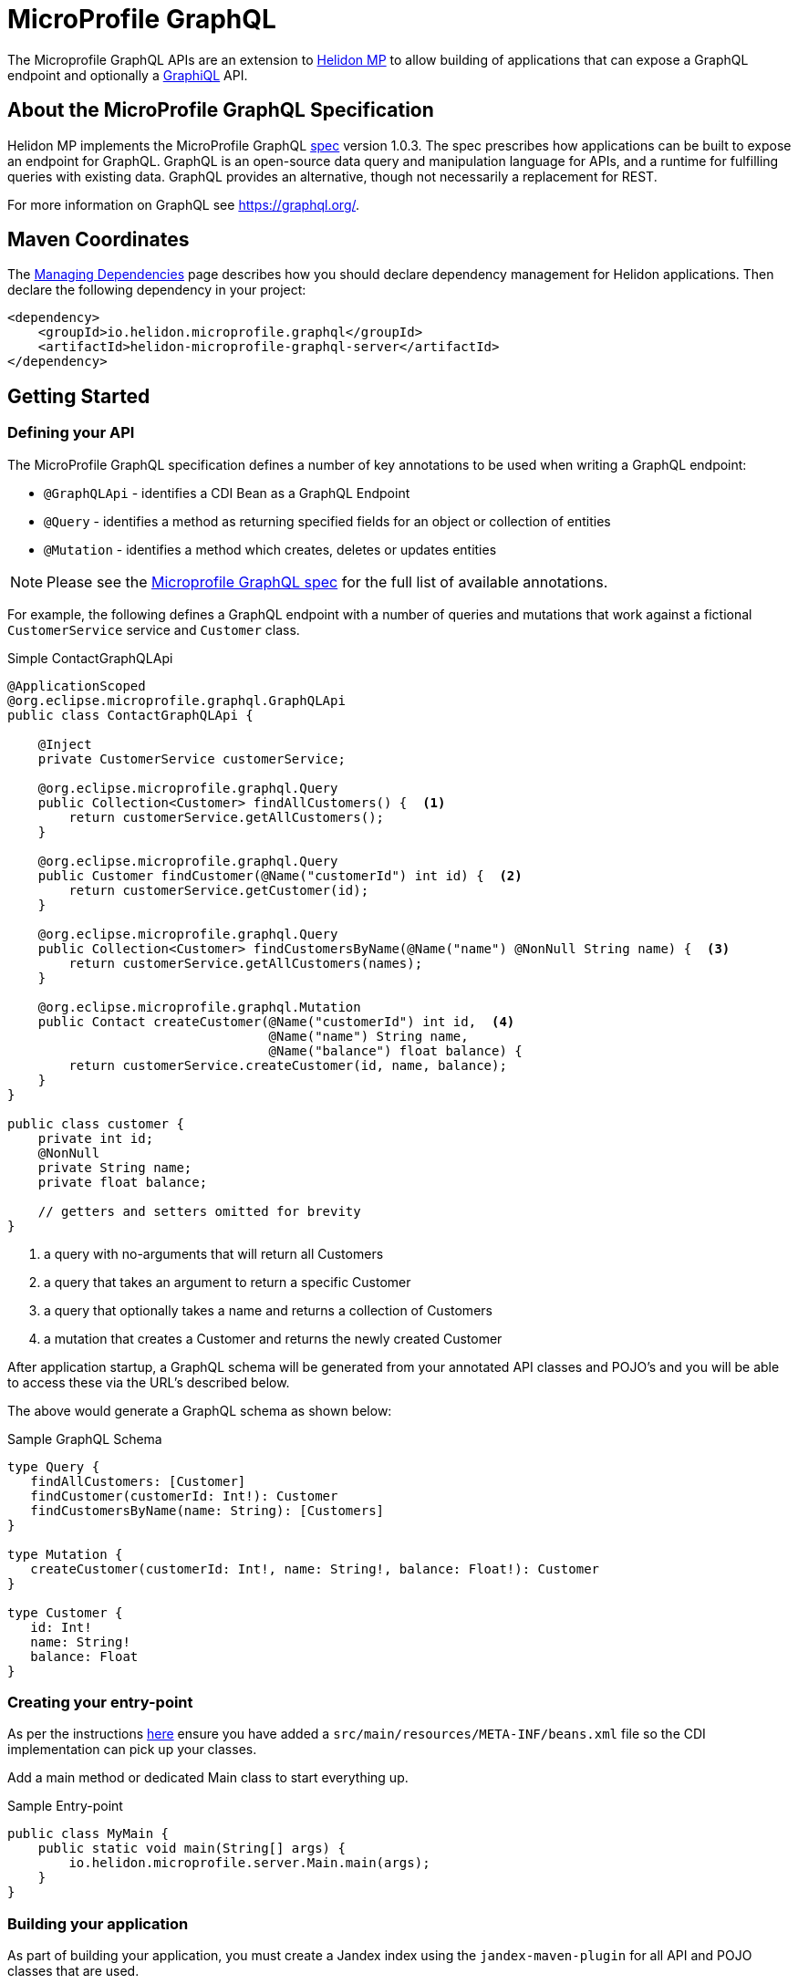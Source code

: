 ///////////////////////////////////////////////////////////////////////////////

    Copyright (c) 2019, 2020 Oracle and/or its affiliates.

    Licensed under the Apache License, Version 2.0 (the "License");
    you may not use this file except in compliance with the License.
    You may obtain a copy of the License at

        http://www.apache.org/licenses/LICENSE-2.0

    Unless required by applicable law or agreed to in writing, software
    distributed under the License is distributed on an "AS IS" BASIS,
    WITHOUT WARRANTIES OR CONDITIONS OF ANY KIND, either express or implied.
    See the License for the specific language governing permissions and
    limitations under the License.

///////////////////////////////////////////////////////////////////////////////

= MicroProfile GraphQL
:h1Prefix: MP
:pagename: microprofile-graphql
:description: Helidon GraphQL MicroProfile
:keywords: helidon, graphql, microprofile, micro-profile


The Microprofile GraphQL APIs are an extension to <<microprofile/01_introduction.adoc, Helidon MP>>
to allow building of applications that can expose a GraphQL endpoint and optionally a link:https://github.com/graphql/graphiql[GraphiQL] API.

== About the MicroProfile GraphQL Specification
Helidon MP implements the MicroProfile GraphQL
link:https://github.com/eclipse/microprofile-graphql[spec] version 1.0.3.
The spec prescribes how applications can be built to expose an endpoint for GraphQL.
GraphQL is an open-source data query and manipulation language for APIs,
and a runtime for fulfilling queries with existing data.
GraphQL provides an alternative, though not necessarily a replacement for REST.

For more information on GraphQL see https://graphql.org/.

== Maven Coordinates

The <<about/04_managing-dependencies.adoc, Managing Dependencies>> page describes how you
should declare dependency management for Helidon applications. Then declare the following dependency in your project:

[source,xml]
----
<dependency>
    <groupId>io.helidon.microprofile.graphql</groupId>
    <artifactId>helidon-microprofile-graphql-server</artifactId>
</dependency>
----

== Getting Started

=== Defining your API

The MicroProfile GraphQL specification defines a number of key annotations to be used when writing a GraphQL endpoint:

* `@GraphQLApi` - identifies a CDI Bean as a GraphQL Endpoint
* `@Query` - identifies a method as returning specified fields for an object or collection of entities
* `@Mutation` - identifies a method which creates, deletes or updates entities

NOTE: Please see the link:https://github.com/eclipse/microprofile-graphql[Microprofile GraphQL spec] for the full list of available annotations.

For example, the following defines a GraphQL endpoint with a number of queries and mutations that work
against a fictional `CustomerService` service and `Customer` class.

[source,java]
.Simple ContactGraphQLApi
----
@ApplicationScoped
@org.eclipse.microprofile.graphql.GraphQLApi
public class ContactGraphQLApi {

    @Inject
    private CustomerService customerService;

    @org.eclipse.microprofile.graphql.Query
    public Collection<Customer> findAllCustomers() {  <1>
        return customerService.getAllCustomers();
    }

    @org.eclipse.microprofile.graphql.Query
    public Customer findCustomer(@Name("customerId") int id) {  <2>
        return customerService.getCustomer(id);
    }

    @org.eclipse.microprofile.graphql.Query
    public Collection<Customer> findCustomersByName(@Name("name") @NonNull String name) {  <3>
        return customerService.getAllCustomers(names);
    }

    @org.eclipse.microprofile.graphql.Mutation
    public Contact createCustomer(@Name("customerId") int id,  <4>
                                  @Name("name") String name,
                                  @Name("balance") float balance) {
        return customerService.createCustomer(id, name, balance);
    }
}

public class customer {
    private int id;
    @NonNull
    private String name;
    private float balance;

    // getters and setters omitted for brevity
}
----

<1> a query with no-arguments that will return all Customers
<2> a query that takes an argument to return a specific Customer
<3> a query that optionally takes a name and returns a collection of Customers
<4> a mutation that creates a Customer and returns the newly created Customer

After application startup, a GraphQL schema will be generated from your annotated API classes
and POJO's and you will be able to access these via the URL's described below.

The above would generate a GraphQL schema as shown below:
[source,graphql]
.Sample GraphQL Schema
----
type Query {
   findAllCustomers: [Customer]
   findCustomer(customerId: Int!): Customer
   findCustomersByName(name: String): [Customers]
}

type Mutation {
   createCustomer(customerId: Int!, name: String!, balance: Float!): Customer
}

type Customer {
   id: Int!
   name: String!
   balance: Float
}
----

=== Creating your entry-point

As per the instructions <<mp/introduction/02_microprofile.adoc, here>> ensure you have added a
`src/main/resources/META-INF/beans.xml` file  so the CDI implementation can pick up your classes.

Add a main method or dedicated Main class to start everything up.

[source,java]
.Sample Entry-point
----
public class MyMain {
    public static void main(String[] args) {
        io.helidon.microprofile.server.Main.main(args);
    }
}
----

=== Building your application

As part of building your application, you must create a Jandex index
using the `jandex-maven-plugin` for all API and POJO classes that are used.

[source,xml]
.Generate Jandex index
----
<plugin>
<groupId>org.jboss.jandex</groupId>
<artifactId>jandex-maven-plugin</artifactId>
<version>1.0.8</version>
<executions>
  <execution>
    <id>make-index</id>
  </execution>
</executions>
</plugin>
----

== Accessing the GraphQL end-points

After starting your application you should see a message similar to the following
indicating the GraphQL application has be started:

[source,bash]
.Sample Startup output
----
[Mon. Nov. 02 14:54:11 AWST 2020] INFO: io.helidon.microprofile.server.ServerCdiExtension addApplication
     - Registering JAX-RS Application: GraphQLApplication
----

Once you access the built-in GraphiQL endpoint at `http://host:port/ui` or
using your GraphQL client via the `http://host:port/graphql` end-point a message indicating the
GraphQL Schema has been generated will be displayed as shown:

[source,bash]
.Sample Schema Message
----
[Mon. Nov. 02 14:54:16 AWST 2020] INFO: io.helidon.microprofile.graphql.server.ExecutionContext <init> - Generated schema:
... Schema displayed here
----

If you wish to suppress this message then set the following configuration value `io.helidon.graphql.suppress-schema-display` to true.

.GraphQL UI
image::mp/graphql_01_introduction_graphiql.png[GraphiQL]




